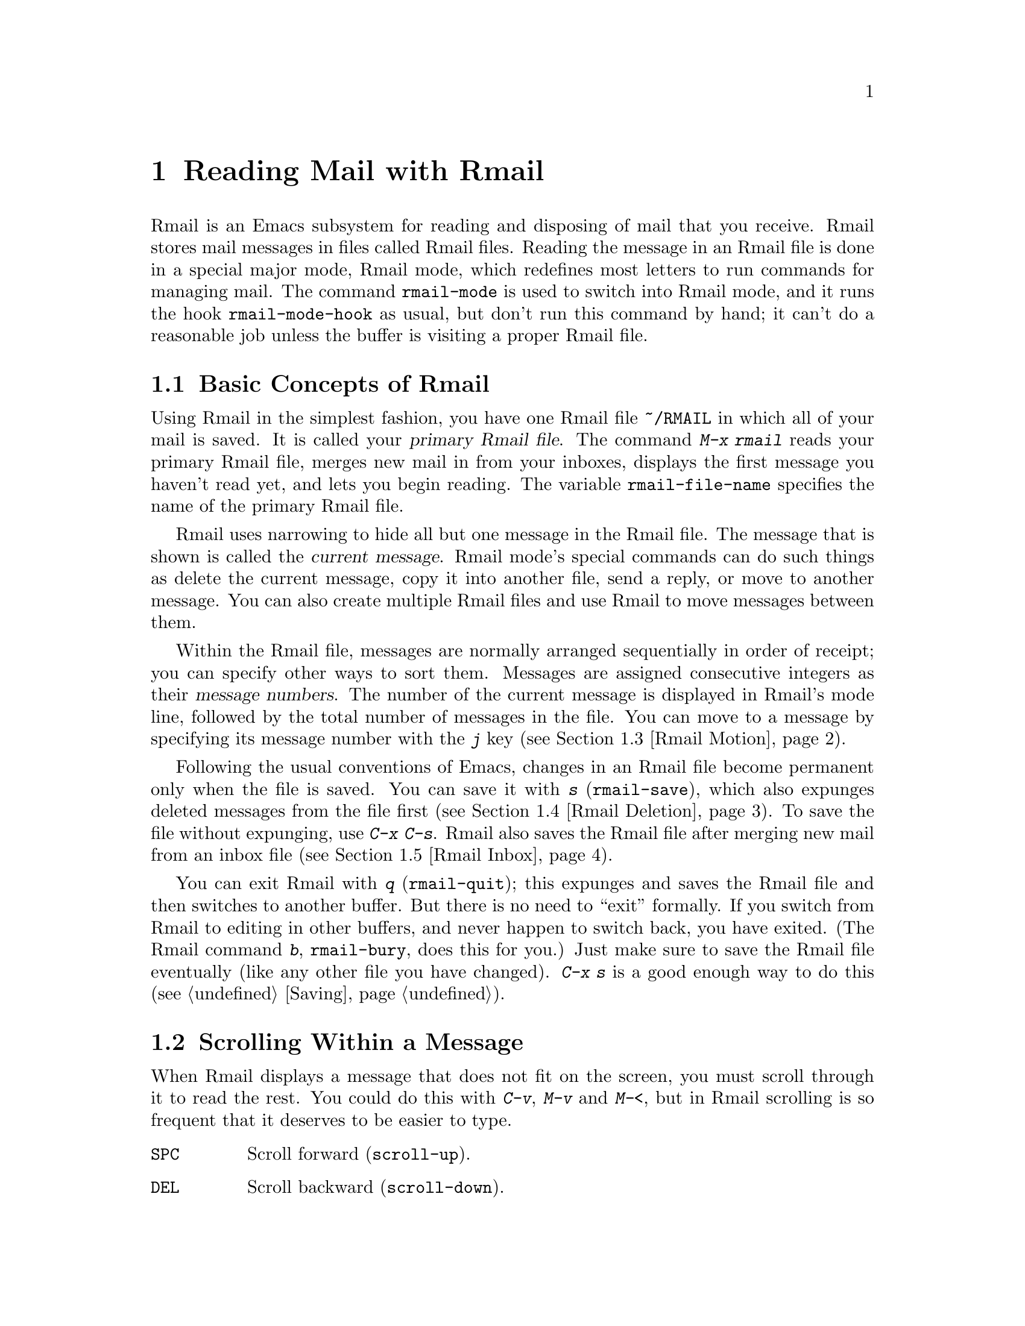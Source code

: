 @c This is part of the Emacs manual.
@c Copyright (C) 1985, 86, 87, 93, 94, 95, 1997 Free Software Foundation, Inc.
@c See file emacs.texi for copying conditions.
@node Rmail, Dired, Sending Mail, Top
@chapter Reading Mail with Rmail
@cindex Rmail
@cindex reading mail
@findex rmail
@findex rmail-mode
@vindex rmail-mode-hook

  Rmail is an Emacs subsystem for reading and disposing of mail that you
receive.  Rmail stores mail messages in files called Rmail files.
Reading the message in an Rmail file is done in a special major mode,
Rmail mode, which redefines most letters to run commands for managing
mail.  The command @code{rmail-mode} is used to switch into Rmail mode,
and it runs the hook @code{rmail-mode-hook} as usual, but don't run this
command by hand; it can't do a reasonable job unless the buffer is
visiting a proper Rmail file.

@menu
* Basic: Rmail Basics.       Basic concepts of Rmail, and simple use.
* Scroll: Rmail Scrolling.   Scrolling through a message.
* Motion: Rmail Motion.      Moving to another message.
* Deletion: Rmail Deletion.  Deleting and expunging messages.
* Inbox: Rmail Inbox.        How mail gets into the Rmail file.
* Files: Rmail Files.        Using multiple Rmail files.
* Output: Rmail Output.	     Copying message out to files.
* Labels: Rmail Labels.      Classifying messages by labeling them.
* Attrs: Rmail Attributes.   Certain standard labels, called attributes.
* Reply: Rmail Reply.        Sending replies to messages you are viewing.
* Summary: Rmail Summary.    Summaries show brief info on many messages.
* Sort: Rmail Sorting.       Sorting messages in Rmail.
* Display: Rmail Display.    How Rmail displays a message; customization.
* Coding: Rmail Coding.      How Rmail handles decoding character sets.
* Editing: Rmail Editing.    Editing message text and headers in Rmail.
* Digest: Rmail Digest.      Extracting the messages from a digest message.
* Out of Rmail::	     Converting an Rmail file to mailbox format.
* Rot13: Rmail Rot13.	     Reading messages encoded in the rot13 code.
* Movemail: Movemail.        More details of fetching new mail.
@end menu

@node Rmail Basics
@section Basic Concepts of Rmail

@cindex primary Rmail file
@vindex rmail-file-name
  Using Rmail in the simplest fashion, you have one Rmail file
@file{~/RMAIL} in which all of your mail is saved.  It is called your
@dfn{primary Rmail file}.  The command @kbd{M-x rmail} reads your primary
Rmail file, merges new mail in from your inboxes, displays the first
message you haven't read yet, and lets you begin reading.  The variable
@code{rmail-file-name} specifies the name of the primary Rmail file.

  Rmail uses narrowing to hide all but one message in the Rmail file.
The message that is shown is called the @dfn{current message}.  Rmail
mode's special commands can do such things as delete the current
message, copy it into another file, send a reply, or move to another
message.  You can also create multiple Rmail files and use Rmail to move
messages between them.

@cindex message number
  Within the Rmail file, messages are normally arranged sequentially in
order of receipt; you can specify other ways to sort them.  Messages are
assigned consecutive integers as their @dfn{message numbers}.  The
number of the current message is displayed in Rmail's mode line,
followed by the total number of messages in the file.  You can move to a
message by specifying its message number with the @kbd{j} key
(@pxref{Rmail Motion}).

@kindex s @r{(Rmail)}
@findex rmail-save
  Following the usual conventions of Emacs, changes in an Rmail file
become permanent only when the file is saved.  You can save it with
@kbd{s} (@code{rmail-save}), which also expunges deleted messages from
the file first (@pxref{Rmail Deletion}).  To save the file without
expunging, use @kbd{C-x C-s}.  Rmail also saves the Rmail file after
merging new mail from an inbox file (@pxref{Rmail Inbox}).

@kindex q @r{(Rmail)}
@findex rmail-quit
@kindex b @r{(Rmail)}
@findex rmail-bury
  You can exit Rmail with @kbd{q} (@code{rmail-quit}); this expunges and
saves the Rmail file and then switches to another buffer.  But there is
no need to ``exit'' formally.  If you switch from Rmail to editing in
other buffers, and never happen to switch back, you have exited.  (The
Rmail command @kbd{b}, @code{rmail-bury}, does this for you.)  Just make
sure to save the Rmail file eventually (like any other file you have
changed).  @kbd{C-x s} is a good enough way to do this
(@pxref{Saving}).

@node Rmail Scrolling
@section Scrolling Within a Message

  When Rmail displays a message that does not fit on the screen, you
must scroll through it to read the rest.  You could do this with 
@kbd{C-v}, @kbd{M-v} and @kbd{M-<}, but in Rmail scrolling is so
frequent that it deserves to be easier to type.

@table @kbd
@item @key{SPC}
Scroll forward (@code{scroll-up}).
@item @key{DEL}
Scroll backward (@code{scroll-down}).
@item .
Scroll to start of message (@code{rmail-beginning-of-message}).
@end table

@kindex SPC @r{(Rmail)}
@kindex DEL @r{(Rmail)}
  Since the most common thing to do while reading a message is to scroll
through it by screenfuls, Rmail makes @key{SPC} and @key{DEL} synonyms of
@kbd{C-v} (@code{scroll-up}) and @kbd{M-v} (@code{scroll-down})

@kindex . @r{(Rmail)}
@findex rmail-beginning-of-message
  The command @kbd{.} (@code{rmail-beginning-of-message}) scrolls back to the
beginning of the selected message.  This is not quite the same as @kbd{M-<}:
for one thing, it does not set the mark; for another, it resets the buffer
boundaries to the current message if you have changed them.

@node Rmail Motion
@section Moving Among Messages

  The most basic thing to do with a message is to read it.  The way to
do this in Rmail is to make the message current.  The usual practice is
to move sequentially through the file, since this is the order of
receipt of messages.  When you enter Rmail, you are positioned at the
first message that you have not yet made current (that is, the first one
that has the @samp{unseen} attribute; @pxref{Rmail Attributes}).  Move
forward to see the other new messages; move backward to reexamine old
messages.

@table @kbd
@item n
Move to the next nondeleted message, skipping any intervening deleted
messages (@code{rmail-next-undeleted-message}).
@item p
Move to the previous nondeleted message
(@code{rmail-previous-undeleted-message}).
@item M-n
Move to the next message, including deleted messages
(@code{rmail-next-message}).
@item M-p
Move to the previous message, including deleted messages
(@code{rmail-previous-message}).
@item j
Move to the first message.  With argument @var{n}, move to
message number @var{n} (@code{rmail-show-message}).
@item >
Move to the last message (@code{rmail-last-message}).
@item <
Move to the first message (@code{rmail-first-message}).

@item M-s @var{regexp} @key{RET}
Move to the next message containing a match for @var{regexp}
(@code{rmail-search}).

@item - M-s @var{regexp} @key{RET}
Move to the previous message containing a match for @var{regexp}.
@end table

@kindex n @r{(Rmail)}
@kindex p @r{(Rmail)}
@kindex M-n @r{(Rmail)}
@kindex M-p @r{(Rmail)}
@findex rmail-next-undeleted-message
@findex rmail-previous-undeleted-message
@findex rmail-next-message
@findex rmail-previous-message
  @kbd{n} and @kbd{p} are the usual way of moving among messages in
Rmail.  They move through the messages sequentially, but skip over
deleted messages, which is usually what you want to do.  Their command
definitions are named @code{rmail-next-undeleted-message} and
@code{rmail-previous-undeleted-message}.  If you do not want to skip
deleted messages---for example, if you want to move to a message to
undelete it---use the variants @kbd{M-n} and @kbd{M-p}
(@code{rmail-next-message} and @code{rmail-previous-message}).  A
numeric argument to any of these commands serves as a repeat
count.@refill

  In Rmail, you can specify a numeric argument by typing just the
digits.  You don't need to type @kbd{C-u} first.

@kindex M-s @r{(Rmail)}
@findex rmail-search
@cindex searching in Rmail
  The @kbd{M-s} (@code{rmail-search}) command is Rmail's version of
search.  The usual incremental search command @kbd{C-s} works in Rmail,
but it searches only within the current message.  The purpose of
@kbd{M-s} is to search for another message.  It reads a regular
expression (@pxref{Regexps}) nonincrementally, then searches starting at
the beginning of the following message for a match.  It then selects
that message.  If @var{regexp} is empty, @kbd{M-s} reuses the regexp
used the previous time.

  To search backward in the file for another message, give @kbd{M-s} a
negative argument.  In Rmail you can do this with @kbd{- M-s}.

  It is also possible to search for a message based on labels.
@xref{Rmail Labels}.

@kindex j @r{(Rmail)}
@kindex > @r{(Rmail)}
@kindex < @r{(Rmail)}
@findex rmail-show-message
@findex rmail-last-message
@findex rmail-first-message
  To move to a message specified by absolute message number, use @kbd{j}
(@code{rmail-show-message}) with the message number as argument.  With
no argument, @kbd{j} selects the first message.  @kbd{<}
(@code{rmail-first-message}) also selects the first message.  @kbd{>}
(@code{rmail-last-message}) selects the last message.

@node Rmail Deletion
@section Deleting Messages

@cindex deletion (Rmail)
  When you no longer need to keep a message, you can @dfn{delete} it.  This
flags it as ignorable, and some Rmail commands pretend it is no longer
present; but it still has its place in the Rmail file, and still has its
message number.

@cindex expunging (Rmail)
  @dfn{Expunging} the Rmail file actually removes the deleted messages.
The remaining messages are renumbered consecutively.  Expunging is the only
action that changes the message number of any message, except for
undigestifying (@pxref{Rmail Digest}).

@table @kbd
@item d
Delete the current message, and move to the next nondeleted message
(@code{rmail-delete-forward}).
@item C-d
Delete the current message, and move to the previous nondeleted
message (@code{rmail-delete-backward}).
@item u
Undelete the current message, or move back to a deleted message and
undelete it (@code{rmail-undelete-previous-message}).
@item x
Expunge the Rmail file (@code{rmail-expunge}).
@end table

@kindex d @r{(Rmail)}
@kindex C-d @r{(Rmail)}
@findex rmail-delete-forward
@findex rmail-delete-backward
  There are two Rmail commands for deleting messages.  Both delete the
current message and select another message.  @kbd{d}
(@code{rmail-delete-forward}) moves to the following message, skipping
messages already deleted, while @kbd{C-d} (@code{rmail-delete-backward})
moves to the previous nondeleted message.  If there is no nondeleted
message to move to in the specified direction, the message that was just
deleted remains current.  A numeric argument to either command reverses
the direction of motion after deletion.

@vindex rmail-delete-message-hook
  Whenever Rmail deletes a message, it invokes the function(s) listed in
@code{rmail-delete-message-hook}.  When the hook functions are invoked,
the message has been marked deleted, but it is still the current message
in the Rmail buffer.

@cindex undeletion (Rmail)
@kindex x @r{(Rmail)}
@findex rmail-expunge
@kindex u @r{(Rmail)}
@findex rmail-undelete-previous-message
  To make all the deleted messages finally vanish from the Rmail file,
type @kbd{x} (@code{rmail-expunge}).  Until you do this, you can still
@dfn{undelete} the deleted messages.  The undeletion command, @kbd{u}
(@code{rmail-undelete-previous-message}), is designed to cancel the
effect of a @kbd{d} command in most cases.  It undeletes the current
message if the current message is deleted.  Otherwise it moves backward
to previous messages until a deleted message is found, and undeletes
that message.

  You can usually undo a @kbd{d} with a @kbd{u} because the @kbd{u}
moves back to and undeletes the message that the @kbd{d} deleted.  But
this does not work when the @kbd{d} skips a few already-deleted messages
that follow the message being deleted; then the @kbd{u} command
undeletes the last of the messages that were skipped.  There is no clean
way to avoid this problem.  However, by repeating the @kbd{u} command,
you can eventually get back to the message that you intend to
undelete.  You can also select a particular deleted message with
the @kbd{M-p} command, then type @kbd{u} to undelete it.

  A deleted message has the @samp{deleted} attribute, and as a result
@samp{deleted} appears in the mode line when the current message is
deleted.  In fact, deleting or undeleting a message is nothing more than
adding or removing this attribute.  @xref{Rmail Attributes}.

@node Rmail Inbox
@section Rmail Files and Inboxes
@cindex inbox file

  The operating system places incoming mail for you in a file that we
call your @dfn{inbox}.  When you start up Rmail, it runs a C program
called @code{movemail} to copy the new messages from your inbox into
your primary Rmail file, which also contains other messages saved from
previous Rmail sessions.  It is in this file that you actually read the
mail with Rmail.  This operation is called @dfn{getting new mail}.  You
can get new mail at any time in Rmail by typing @kbd{g}.

@vindex rmail-primary-inbox-list
@cindex @env{MAIL} environment variable
  The variable @code{rmail-primary-inbox-list} contains a list of the
files which are inboxes for your primary Rmail file.  If you don't set
this variable explicitly, it is initialized from the @env{MAIL}
environment variable, or, as a last resort, set to @code{nil}, which
means to use the default inbox.  The default inbox is
@file{/var/mail/@var{username}}, @file{/usr/spool/mail/@var{username}},
or @file{/usr/mail/@var{username}}, depending on your operating system.

  To see what the default is on your system, use @kbd{C-h v
rmail-primary-inbox @key{RET}}.  You can specify the inbox file(s) for
any Rmail file with the command @code{set-rmail-inbox-list}; see
@ref{Rmail Files}.

  There are two reasons for having separate Rmail files and inboxes.

@enumerate
@item
The inbox file format varies between operating systems and according to
the other mail software in use.  Only one part of Rmail needs to know
about the alternatives, and it need only understand how to convert all
of them to Rmail's own format.

@item
It is very cumbersome to access an inbox file without danger of losing
mail, because it is necessary to interlock with mail delivery.
Moreover, different operating systems use different interlocking
techniques.  The strategy of moving mail out of the inbox once and for
all into a separate Rmail file avoids the need for interlocking in all
the rest of Rmail, since only Rmail operates on the Rmail file.
@end enumerate

  Rmail was written to use Babyl format as its internal format.  Since
then, we have recognized that the usual inbox format on Unix and GNU
systems is adequate for the job, and we plan to change Rmail to use that
as its internal format.  However, the Rmail file will still be separate
from the inbox file, even on systems where their format is the same.

@node Rmail Files
@section Multiple Rmail Files

  Rmail operates by default on your @dfn{primary Rmail file}, which is named
@file{~/RMAIL} and receives your incoming mail from your system inbox file.
But you can also have other Rmail files and edit them with Rmail.  These
files can receive mail through their own inboxes, or you can move messages
into them with explicit Rmail commands (@pxref{Rmail Output}).

@table @kbd
@item i @var{file} @key{RET}
Read @var{file} into Emacs and run Rmail on it (@code{rmail-input}).

@item M-x set-rmail-inbox-list @key{RET} @var{files} @key{RET}
Specify inbox file names for current Rmail file to get mail from.

@item g
Merge new mail from current Rmail file's inboxes
(@code{rmail-get-new-mail}).

@item C-u g @var{file} @key{RET}
Merge new mail from inbox file @var{file}.
@end table

@kindex i @r{(Rmail)}
@findex rmail-input
  To run Rmail on a file other than your primary Rmail file, you may use
the @kbd{i} (@code{rmail-input}) command in Rmail.  This visits the file
in Rmail mode.  You can use @kbd{M-x rmail-input} even when not in
Rmail.

  The file you read with @kbd{i} should normally be a valid Rmail file.
If it is not, Rmail tries to decompose it into a stream of messages in
various known formats.  If it succeeds, it converts the whole file to an
Rmail file.  If you specify a file name that doesn't exist, @kbd{i}
initializes a new buffer for creating a new Rmail file.

@vindex rmail-secondary-file-directory
@vindex rmail-secondary-file-regexp
  You can also select an Rmail file from a menu.  Choose first the menu
bar Classify item, then from the Classify menu choose the Input Rmail
File item; then choose the Rmail file you want.  The variables
@code{rmail-secondary-file-directory} and
@code{rmail-secondary-file-regexp} specify which files to offer in the
menu: the first variable says which directory to find them in; the
second says which files in that directory to offer (all those that match
the regular expression).  These variables also apply to choosing a file
for output (@pxref{Rmail Output}).

@findex set-rmail-inbox-list
  Each Rmail file can contain a list of inbox file names; you can specify
this list with @kbd{M-x set-rmail-inbox-list @key{RET} @var{files}
@key{RET}}.  The argument can contain any number of file names, separated
by commas.  It can also be empty, which specifies that this file should
have no inboxes.  Once a list of inboxes is specified, the Rmail file
remembers it permanently until you specify a different list.

  As a special exception, if your primary Rmail file does not specify any
inbox files, it uses your standard system inbox.

@kindex g @r{(Rmail)}
@findex rmail-get-new-mail
  The @kbd{g} command (@code{rmail-get-new-mail}) merges mail into the
current Rmail file from its specified inboxes.  If the Rmail file
has no inboxes, @kbd{g} does nothing.  The command @kbd{M-x rmail}
also merges new mail into your primary Rmail file.

  To merge mail from a file that is not the usual inbox, give the
@kbd{g} key a numeric argument, as in @kbd{C-u g}.  Then it reads a file
name and merges mail from that file.  The inbox file is not deleted or
changed in any way when @kbd{g} with an argument is used.  This is,
therefore, a general way of merging one file of messages into another.

@node Rmail Output
@section Copying Messages Out to Files

  These commands copy messages from an Rmail file into another file.

@table @kbd
@item o @var{file} @key{RET}
Append a copy of the current message to the file @var{file}, using Rmail
file format by default (@code{rmail-output-to-rmail-file}).

@item C-o @var{file} @key{RET}
Append a copy of the current message to the file @var{file}, using
system inbox file format by default (@code{rmail-output}).

@item w @var{file} @key{RET}
Output just the message body to the file @var{file}, taking the default
file name from the message @samp{Subject} header.
@end table

@kindex o @r{(Rmail)}
@findex rmail-output-to-rmail-file
@kindex C-o @r{(Rmail)}
@findex rmail-output
  The commands @kbd{o} and @kbd{C-o} copy the current message into a
specified file.  This file may be an Rmail file or it may be in system
inbox format; the output commands ascertain the file's format and write
the copied message in that format.

  When copying a message to a file in Unix mail file format, these
commands include whichever header fields are currently visible.  Use the
@kbd{t} command first, if you wish, to specify which headers to show
(and copy).

  The @kbd{o} and @kbd{C-o} commands differ in two ways: each has its
own separate default file name, and each specifies a choice of format to
use when the file does not already exist.  The @kbd{o} command uses
Rmail format when it creates a new file, while @kbd{C-o} uses system
inbox format for a new file.  The default file name for @kbd{o} is the
file name used last with @kbd{o}, and the default file name for
@kbd{C-o} is the file name used last with @kbd{C-o}.

  If the output file is an Rmail file currently visited in an Emacs buffer,
the output commands copy the message into that buffer.  It is up to you
to save the buffer eventually in its file.

@kindex w @r{(Rmail)}
@findex rmail-output-body-to-file
  Sometimes you may receive a message whose body holds the contents of a
file.  You can save the body to a file (excluding the message header)
with the @kbd{w} command (@code{rmail-output-body-to-file}).  Often
these messages contain the intended file name in the @samp{Subject}
field, so the @kbd{w} command uses the @samp{Subject} field as the
default for the output file name.  However, the file name is read using
the minibuffer, so you can specify a different name if you wish.

  You can also output a message to an Rmail file chosen with a menu.
Choose first the menu bar Classify item, then from the Classify menu
choose the Output Rmail File menu item; then choose the Rmail file you want.
This outputs the current message to that file, like the @kbd{o} command.
The variables @code{rmail-secondary-file-directory} and
@code{rmail-secondary-file-regexp} specify which files to offer in the
menu: the first variable says which directory to find them in; the
second says which files in that directory to offer (all those that match
the regular expression).

@vindex rmail-delete-after-output
  Copying a message gives the original copy of the message the
@samp{filed} attribute, so that @samp{filed} appears in the mode line
when such a message is current.  If you like to keep just a single copy
of every mail message, set the variable @code{rmail-delete-after-output}
to @code{t}; then the @kbd{o} and @kbd{C-o} commands delete the original
message after copying it.  (You can undelete the original afterward if
you wish.)

  Copying messages into files in system inbox format uses the header
fields that are displayed in Rmail at the time.  Thus, if you use the
@kbd{t} command to view the entire header and then copy the message, the
entire header is copied.  @xref{Rmail Display}.

@vindex rmail-output-file-alist
  The variable @code{rmail-output-file-alist} lets you specify
intelligent defaults for the output file, based on the contents of the
current message.  The value should be a list whose elements have this
form:

@example
(@var{regexp} . @var{name-exp})
@end example

@noindent
If there's a match for @var{regexp} in the current message, then the
default file name for output is @var{name-exp}.  If multiple elements
match the message, the first matching element decides the default file
name.  The subexpression @var{name-exp} may be a string constant giving
the file name to use, or more generally it may be any Lisp expression
that returns a file name as a string.  @code{rmail-output-file-alist}
applies to both @kbd{o} and @kbd{C-o}.

@node Rmail Labels
@section Labels
@cindex label (Rmail)
@cindex attribute (Rmail)

  Each message can have various @dfn{labels} assigned to it as a means
of classification.  Each label has a name; different names are different
labels.  Any given label is either present or absent on a particular
message.  A few label names have standard meanings and are given to
messages automatically by Rmail when appropriate; these special labels
are called @dfn{attributes}.
@ifinfo
(@xref{Rmail Attributes}.)
@end ifinfo
All other labels are assigned only by users.

@table @kbd
@item a @var{label} @key{RET}
Assign the label @var{label} to the current message (@code{rmail-add-label}).
@item k @var{label} @key{RET}
Remove the label @var{label} from the current message (@code{rmail-kill-label}).
@item C-M-n @var{labels} @key{RET}
Move to the next message that has one of the labels @var{labels}
(@code{rmail-next-labeled-message}).
@item C-M-p @var{labels} @key{RET}
Move to the previous message that has one of the labels @var{labels}
(@code{rmail-previous-labeled-message}).
@item C-M-l @var{labels} @key{RET}
Make a summary of all messages containing any of the labels @var{labels}
(@code{rmail-summary-by-labels}).
@end table

@kindex a @r{(Rmail)}
@kindex k @r{(Rmail)}
@findex rmail-add-label
@findex rmail-kill-label
  The @kbd{a} (@code{rmail-add-label}) and @kbd{k}
(@code{rmail-kill-label}) commands allow you to assign or remove any
label on the current message.  If the @var{label} argument is empty, it
means to assign or remove the same label most recently assigned or
removed.

  Once you have given messages labels to classify them as you wish, there
are two ways to use the labels: in moving and in summaries.

@kindex C-M-n @r{(Rmail)}
@kindex C-M-p @r{(Rmail)}
@findex rmail-next-labeled-message
@findex rmail-previous-labeled-message
  The command @kbd{C-M-n @var{labels} @key{RET}}
(@code{rmail-next-labeled-message}) moves to the next message that has
one of the labels @var{labels}.  The argument @var{labels} specifies one
or more label names, separated by commas.  @kbd{C-M-p}
(@code{rmail-previous-labeled-message}) is similar, but moves backwards
to previous messages.  A numeric argument to either command serves as a
repeat count.

  The command @kbd{C-M-l @var{labels} @key{RET}}
(@code{rmail-summary-by-labels}) displays a summary containing only the
messages that have at least one of a specified set of labels.  The
argument @var{labels} is one or more label names, separated by commas.
@xref{Rmail Summary}, for information on summaries.@refill

  If the @var{labels} argument to @kbd{C-M-n}, @kbd{C-M-p} or
@kbd{C-M-l} is empty, it means to use the last set of labels specified
for any of these commands.

@node Rmail Attributes
@section Rmail Attributes

  Some labels such as @samp{deleted} and @samp{filed} have built-in
meanings and are assigned to or removed from messages automatically at
appropriate times; these labels are called @dfn{attributes}.  Here is a
list of Rmail attributes:

@table @samp
@item unseen
Means the message has never been current.  Assigned to messages when
they come from an inbox file, and removed when a message is made
current.  When you start Rmail, it initially shows the first message
that has this attribute.
@item deleted
Means the message is deleted.  Assigned by deletion commands and
removed by undeletion commands (@pxref{Rmail Deletion}).
@item filed
Means the message has been copied to some other file.  Assigned by the
file output commands (@pxref{Rmail Files}).
@item answered
Means you have mailed an answer to the message.  Assigned by the @kbd{r}
command (@code{rmail-reply}).  @xref{Rmail Reply}.
@item forwarded
Means you have forwarded the message.  Assigned by the @kbd{f} command
(@code{rmail-forward}).  @xref{Rmail Reply}.
@item edited
Means you have edited the text of the message within Rmail.
@xref{Rmail Editing}.
@item resent
Means you have resent the message.  Assigned by the command @kbd{M-x
rmail-resend}.  @xref{Rmail Reply}.
@end table

  All other labels are assigned or removed only by the user, and have no
standard meaning.

@node Rmail Reply
@section Sending Replies

  Rmail has several commands that use Mail mode to send outgoing mail.
@xref{Sending Mail}, for information on using Mail mode, including
certain features meant to work with Rmail.  What this section documents
are the special commands of Rmail for entering Mail mode.  Note that the
usual keys for sending mail---@kbd{C-x m}, @kbd{C-x 4 m}, and @kbd{C-x 5
m}---are available in Rmail mode and work just as they usually do.

@table @kbd
@item m
Send a message (@code{rmail-mail}).
@item c
Continue editing the already started outgoing message (@code{rmail-continue}).
@item r
Send a reply to the current Rmail message (@code{rmail-reply}).
@item f
Forward the current message to other users (@code{rmail-forward}).
@item C-u f
Resend the current message to other users (@code{rmail-resend}).
@item M-m
Try sending a bounced message a second time (@code{rmail-retry-failure}).
@end table

@kindex r @r{(Rmail)}
@findex rmail-reply
@cindex reply to a message
  The most common reason to send a message while in Rmail is to reply to
the message you are reading.  To do this, type @kbd{r}
(@code{rmail-reply}).  This displays the @samp{*mail*} buffer in another
window, much like @kbd{C-x 4 m}, but preinitializes the @samp{Subject},
@samp{To}, @samp{CC} and @samp{In-reply-to} header fields based on the
message you are replying to.  The @samp{To} field starts out as the
address of the person who sent the message you received, and the
@samp{CC} field starts out with all the other recipients of that
message.

@vindex rmail-dont-reply-to-names
  You can exclude certain recipients from being placed automatically in
the @samp{CC}, using the variable @code{rmail-dont-reply-to-names}.  Its
value should be a regular expression (as a string); any recipient that
the regular expression matches, is excluded from the @samp{CC} field.
The default value matches your own name, and any name starting with
@samp{info-}.  (Those names are excluded because there is a convention
of using them for large mailing lists to broadcast announcements.)

  To omit the @samp{CC} field completely for a particular reply, enter
the reply command with a numeric argument: @kbd{C-u r} or @kbd{1 r}.

  Once the @samp{*mail*} buffer has been initialized, editing and
sending the mail goes as usual (@pxref{Sending Mail}).  You can edit the
presupplied header fields if they are not right for you.  You can also
use the commands of Mail mode (@pxref{Mail Mode}), including @kbd{C-c
C-y} which yanks in the message that you are replying to.  You can
switch to the Rmail buffer, select a different message there, switch
back, and yank the new current message.

@kindex M-m @r{(Rmail)}
@findex rmail-retry-failure
@cindex retrying a failed message
@vindex rmail-retry-ignored-headers
  Sometimes a message does not reach its destination.  Mailers usually
send the failed message back to you, enclosed in a @dfn{failure
message}.  The Rmail command @kbd{M-m} (@code{rmail-retry-failure})
prepares to send the same message a second time: it sets up a
@samp{*mail*} buffer with the same text and header fields as before.  If
you type @kbd{C-c C-c} right away, you send the message again exactly
the same as the first time.  Alternatively, you can edit the text or
headers and then send it.  The variable
@code{rmail-retry-ignored-headers}, in the same format as
@code{rmail-ignored-headers} (@pxref{Rmail Display}), controls which
headers are stripped from the failed message when retrying it; it
defaults to @code{nil}.

@kindex f @r{(Rmail)}
@findex rmail-forward
@cindex forwarding a message
  Another frequent reason to send mail in Rmail is to @dfn{forward} the
current message to other users.  @kbd{f} (@code{rmail-forward}) makes
this easy by preinitializing the @samp{*mail*} buffer with the current
message as the text, and a subject designating a forwarded message.  All
you have to do is fill in the recipients and send.  When you forward a
message, recipients get a message which is ``from'' you, and which has
the original message in its contents.

@findex unforward-rmail-message
  Forwarding a message encloses it between two delimiter lines.  It also
modifies every line that starts with a dash, by inserting @w{@samp{- }}
at the start of the line.  When you receive a forwarded message, if it
contains something besides ordinary text---for example, program source
code---you might find it useful to undo that transformation.  You can do
this by selecting the forwarded message and typing @kbd{M-x
unforward-rmail-message}.  This command extracts the original forwarded
message, deleting the inserted @w{@samp{- }} strings, and inserts it
into the Rmail file as a separate message immediately following the
current one.

@findex rmail-resend
  @dfn{Resending} is an alternative similar to forwarding; the
difference is that resending sends a message that is ``from'' the
original sender, just as it reached you---with a few added header fields
@samp{Resent-from} and @samp{Resent-to} to indicate that it came via
you.  To resend a message in Rmail, use @kbd{C-u f}.  (@kbd{f} runs
@code{rmail-forward}, which is programmed to invoke @code{rmail-resend}
if you provide a numeric argument.)

@kindex m @r{(Rmail)}
@findex rmail-mail
  The @kbd{m} (@code{rmail-mail}) command is used to start editing an
outgoing message that is not a reply.  It leaves the header fields empty.
Its only difference from @kbd{C-x 4 m} is that it makes the Rmail buffer
accessible for @kbd{C-c C-y}, just as @kbd{r} does.  Thus, @kbd{m} can be
used to reply to or forward a message; it can do anything @kbd{r} or @kbd{f}
can do.@refill

@kindex c @r{(Rmail)}
@findex rmail-continue
  The @kbd{c} (@code{rmail-continue}) command resumes editing the
@samp{*mail*} buffer, to finish editing an outgoing message you were
already composing, or to alter a message you have sent.@refill

@vindex rmail-mail-new-frame
  If you set the variable @code{rmail-mail-new-frame} to a
non-@code{nil} value, then all the Rmail commands to start sending a
message create a new frame to edit it in.  This frame is deleted when
you send the message, or when you use the @samp{Don't Send} item in the
@samp{Mail} menu.

  All the Rmail commands to send a message use the mail-composition
method that you have chosen (@pxref{Mail Methods}).

@node Rmail Summary
@section Summaries
@cindex summary (Rmail)

  A @dfn{summary} is a buffer containing one line per message to give
you an overview of the mail in an Rmail file.  Each line shows the
message number, the sender, the labels, and the subject.  Almost all
Rmail commands are valid in the summary buffer also; these apply to the
message described by the current line of the summary.  Moving point in
the summary buffer selects messages as you move to their summary lines.

  A summary buffer applies to a single Rmail file only; if you are
editing multiple Rmail files, each one can have its own summary buffer.
The summary buffer name is made by appending @samp{-summary} to the
Rmail buffer's name.  Normally only one summary buffer is displayed at a
time.

@menu
* Rmail Make Summary::	     Making various sorts of summaries.
* Rmail Summary Edit::	     Manipulating messages from the summary.
@end menu

@node Rmail Make Summary
@subsection Making Summaries

  Here are the commands to create a summary for the current Rmail file.
Once the Rmail file has a summary buffer, changes in the Rmail file
(such as deleting or expunging messages, and getting new mail)
automatically update the summary.

@table @kbd
@item h
@itemx C-M-h
Summarize all messages (@code{rmail-summary}).
@item l @var{labels} @key{RET}
@itemx C-M-l @var{labels} @key{RET}
Summarize messages that have one or more of the specified labels
(@code{rmail-summary-by-labels}).
@item C-M-r @var{rcpts} @key{RET}
Summarize messages that have one or more of the specified recipients
(@code{rmail-summary-by-recipients}).
@item C-M-t @var{topic} @key{RET}
Summarize messages that have a match for the specified regexp
@var{topic} in their subjects (@code{rmail-summary-by-topic}).
@end table

@kindex h @r{(Rmail)}
@findex rmail-summary
  The @kbd{h} or @kbd{C-M-h} (@code{rmail-summary}) command fills the summary buffer
for the current Rmail file with a summary of all the messages in the file.
It then displays and selects the summary buffer in another window.

@kindex l @r{(Rmail)}
@kindex C-M-l @r{(Rmail)}
@findex rmail-summary-by-labels
  @kbd{C-M-l @var{labels} @key{RET}} (@code{rmail-summary-by-labels}) makes
a partial summary mentioning only the messages that have one or more of the
labels @var{labels}.  @var{labels} should contain label names separated by
commas.@refill

@kindex C-M-r @r{(Rmail)}
@findex rmail-summary-by-recipients
  @kbd{C-M-r @var{rcpts} @key{RET}} (@code{rmail-summary-by-recipients})
makes a partial summary mentioning only the messages that have one or more
of the recipients @var{rcpts}.  @var{rcpts} should contain mailing
addresses separated by commas.@refill

@kindex C-M-t @r{(Rmail)}
@findex rmail-summary-by-topic
  @kbd{C-M-t @var{topic} @key{RET}} (@code{rmail-summary-by-topic})
makes a partial summary mentioning only the messages whose subjects have
a match for the regular expression @var{topic}.

  Note that there is only one summary buffer for any Rmail file; making one
kind of summary discards any previously made summary.

@vindex rmail-summary-window-size
@vindex rmail-summary-line-count-flag
  The variable @code{rmail-summary-window-size} says how many lines to
use for the summary window.  The variable
@code{rmail-summary-line-count-flag} controls whether the summary line
for a message should include the line count of the message.

@node Rmail Summary Edit
@subsection Editing in Summaries

  You can use the Rmail summary buffer to do almost anything you can do
in the Rmail buffer itself.  In fact, once you have a summary buffer,
there's no need to switch back to the Rmail buffer.

  You can select and display various messages in the Rmail buffer, from
the summary buffer, just by moving point in the summary buffer to
different lines.  It doesn't matter what Emacs command you use to move
point; whichever line point is on at the end of the command, that
message is selected in the Rmail buffer.

  Almost all Rmail commands work in the summary buffer as well as in the
Rmail buffer.  Thus, @kbd{d} in the summary buffer deletes the current
message, @kbd{u} undeletes, and @kbd{x} expunges.  @kbd{o} and @kbd{C-o}
output the current message to a file; @kbd{r} starts a reply to it.  You
can scroll the current message while remaining in the summary buffer
using @key{SPC} and @key{DEL}.

  The Rmail commands to move between messages also work in the summary
buffer, but with a twist: they move through the set of messages included
in the summary.  They also ensure the Rmail buffer appears on the screen
(unlike cursor motion commands, which update the contents of the Rmail
buffer but don't display it in a window unless it already appears).
Here is a list of these commands:

@table @kbd
@item n
Move to next line, skipping lines saying `deleted', and select its
message.
@item p
Move to previous line, skipping lines saying `deleted', and select
its message.
@item M-n
Move to next line and select its message.
@item M-p
Move to previous line and select its message.
@item >
Move to the last line, and select its message.
@item <
Move to the first line, and select its message.
@item M-s @var{pattern} @key{RET}
Search through messages for @var{pattern} starting with the current
message; select the message found, and move point in the summary buffer
to that message's line.
@end table

@vindex rmail-redisplay-summary
  Deletion, undeletion, and getting new mail, and even selection of a
different message all update the summary buffer when you do them in the
Rmail buffer.  If the variable @code{rmail-redisplay-summary} is
non-@code{nil}, these actions also bring the summary buffer back onto
the screen.

@kindex Q @r{(Rmail summary)}
@findex rmail-summary-wipe
@kindex q @r{(Rmail summary)}
@findex rmail-summary-quit
  When you are finished using the summary, type @kbd{Q}
(@code{rmail-summary-wipe}) to delete the summary buffer's window.  You
can also exit Rmail while in the summary: @kbd{q}
(@code{rmail-summary-quit}) deletes the summary window, then exits from
Rmail by saving the Rmail file and switching to another buffer.

@node Rmail Sorting
@section Sorting the Rmail File

@table @kbd
@item M-x rmail-sort-by-date
Sort messages of current Rmail file by date.

@item M-x rmail-sort-by-subject
Sort messages of current Rmail file by subject.

@item M-x rmail-sort-by-author
Sort messages of current Rmail file by author's name.

@item M-x rmail-sort-by-recipient
Sort messages of current Rmail file by recipient's names.

@item M-x rmail-sort-by-correspondent
Sort messages of current Rmail file by the name of the other
correspondent.

@item M-x rmail-sort-by-lines
Sort messages of current Rmail file by size (number of lines).

@item M-x rmail-sort-by-keywords @key{RET} @var{labels} @key{RET}
Sort messages of current Rmail file by labels.  The argument
@var{labels} should be a comma-separated list of labels.  The order of
these labels specifies the order of messages; messages with the first
label come first, messages with the second label come second, and so on.
Messages which have none of these labels come last.
@end table

  The Rmail sort commands perform a @emph{stable sort}: if there is no
reason to prefer either one of two messages, their order remains
unchanged.  You can use this to sort by more than one criterion.  For
example, if you use @code{rmail-sort-by-date} and then
@code{rmail-sort-by-author}, messages from the same author appear in
order by date.

  With a numeric argument, all these commands reverse the order of
comparison.  This means they sort messages from newest to oldest, from
biggest to smallest, or in reverse alphabetical order.

@node Rmail Display
@section Display of Messages

  Rmail reformats the header of each message before displaying it for
the first time.  Reformatting hides uninteresting header fields to
reduce clutter.  You can use the @kbd{t} command to show the entire
header or to repeat the header reformatting operation.

@table @kbd
@item t
Toggle display of complete header (@code{rmail-toggle-header}).
@end table

@vindex rmail-ignored-headers
  Reformatting the header involves deleting most header fields, on the
grounds that they are not interesting.  The variable
@code{rmail-ignored-headers} holds a regular expression that specifies
which header fields to hide in this way---if it matches the beginning of
a header field, that whole field is hidden.

@kindex t @r{(Rmail)}
@findex rmail-toggle-header
  Rmail saves the complete original header before reformatting; to see
it, use the @kbd{t} command (@code{rmail-toggle-header}).  This
discards the reformatted headers of the current message and displays it
with the original header.  Repeating @kbd{t} reformats the message
again.  Selecting the message again also reformats.

  One consequence of this is that if you edit the reformatted header
(using @kbd{e}; @pxref{Rmail Editing}), subsequent use of @kbd{t} will
discard your edits.  On the other hand, if you use @kbd{e} after
@kbd{t}, to edit the original (unreformatted) header, those changes are
permanent.

  When the @kbd{t} command has a prefix argument, a positive argument
means to show the reformatted header, and a zero or negative argument
means to show the full header.

@vindex rmail-highlighted-headers
  When the terminal supports multiple fonts or colors, Rmail
highlights certain header fields that are especially interesting---by
default, the @samp{From} and @samp{Subject} fields.  The variable
@code{rmail-highlighted-headers} holds a regular expression that
specifies the header fields to highlight; if it matches the beginning
of a header field, that whole field is highlighted.

  If you specify unusual colors for your text foreground and background,
the colors used for highlighting may not go well with them.  If so,
specify different colors for the @code{highlight} face.  That is worth
doing because the @code{highlight} face is used for other kinds of
highlighting as well.  @xref{Faces}, for how to do this.

  To turn off highlighting entirely in Rmail, set
@code{rmail-highlighted-headers} to @code{nil}.

  You can highlight and activate URLs in incoming messages by adding
the function @code{goto-address} to the hook
@code{rmail-show-message-hook}.  Then you can browse these URLs by
clicking on them with @kbd{Mouse-2} or by moving to one and typing
@kbd{C-c @key{RET}}.  @xref{Goto-address}.

@node Rmail Coding
@section Rmail and Coding Systems

@cindex decoding mail messages (Rmail)
  Rmail automatically decodes messages which contain non-@sc{ascii}
characters, just as it does with files you visit and with and
subprocess output.  Rmail uses the standard
@samp{charset=@var{charset}} header in the message to determine how
the was message encoded by the sender.  It maps @var{charset} into the
corresponding Emacs coding system (@pxref{Coding Systems}), and uses
that coding system to decode message text.  If the message header
doesn't have the charset specification, or if the @var{charset} it
specifies is not recognized, Rmail chooses the coding system with the
usual Emacs heuristics and defaults (@pxref{Recognize Coding}).

@cindex fixing incorrectly decoded mail messages
  Occasionally, a message is decoded incorrectly, either because Emacs
guessed the wrong coding system in the absence of the @samp{charset}
specification, or because the specification was inaccurate.  For
example, a misconfigured mailer could send a message with a
@samp{charset=iso-8859-1} header when the message is actually encoded
in @code{koi8-r}.  When you see the message text garbled, or some of
its characters displayed as empty boxes, this may have happened.

@findex rmail-redecode-body
  You can correct the problem by decoding the message again using the
right coding system, if you can figure out or guess which one is
right.  To do this, invoke the @kbd{M-x rmail-redecode-body} command.
It reads the name of a coding system, encodes the message body using
whichever coding system was used to decode it before, then redecodes
it using the coding system you specified.  If you specified the right
coding system, the result should be readable.

  Decoding and encoding using the wrong coding system is lossless for
most encodings, in particular with 8-bit encodings such as iso-8859 or
koi8.  So, if the initial attempt to redecode the message didn't
result in a legible text, you can try other coding systems until you
succeed.

  With some coding systems, notably those from the iso-2022 family,
information can be lost in decoding, so that encoding the message
again won't bring back the original incoming text.  In such a case,
@code{rmail-redecode-body} cannot work.  However, the problems that
call for use of @code{rmail-redecode-body} rarely occur with those
coding systems.  So in practice the command works when you need it.

@node Rmail Editing
@section Editing Within a Message

  Most of the usual Emacs commands are available in Rmail mode, though a
few, such as @kbd{C-M-n} and @kbd{C-M-h}, are redefined by Rmail for
other purposes.  However, the Rmail buffer is normally read only, and
most of the letters are redefined as Rmail commands.  If you want to
edit the text of a message, you must use the Rmail command @kbd{e}.

@table @kbd
@item e
Edit the current message as ordinary text.
@end table

@kindex e @r{(Rmail)}
@findex rmail-edit-current-message
  The @kbd{e} command (@code{rmail-edit-current-message}) switches from
Rmail mode into Rmail Edit mode, another major mode which is nearly the
same as Text mode.  The mode line indicates this change.

  In Rmail Edit mode, letters insert themselves as usual and the Rmail
commands are not available.  When you are finished editing the message and
are ready to go back to Rmail, type @kbd{C-c C-c}, which switches back to
Rmail mode.  Alternatively, you can return to Rmail mode but cancel all the
editing that you have done, by typing @kbd{C-c C-]}.

@vindex rmail-edit-mode-hook
  Entering Rmail Edit mode runs the hook @code{text-mode-hook}; then it
runs the hook @code{rmail-edit-mode-hook} (@pxref{Hooks}).  It adds the
attribute @samp{edited} to the message.  It also displays the full
headers of the message, so that you can edit the headers as well as the
body of the message, and your changes in the headers will be
permanent.

@node Rmail Digest
@section Digest Messages
@cindex digest message
@cindex undigestify

  A @dfn{digest message} is a message which exists to contain and carry
several other messages.  Digests are used on some moderated mailing
lists; all the messages that arrive for the list during a period of time
such as one day are put inside a single digest which is then sent to the
subscribers.  Transmitting the single digest uses much less computer
time than transmitting the individual messages even though the total
size is the same, because the per-message overhead in network mail
transmission is considerable.

@findex undigestify-rmail-message
  When you receive a digest message, the most convenient way to read it is
to @dfn{undigestify} it: to turn it back into many individual messages.
Then you can read and delete the individual messages as it suits you.

  To do this, select the digest message and type the command @kbd{M-x
undigestify-rmail-message}.  This extracts the submessages as separate
Rmail messages, and inserts them following the digest.  The digest
message itself is flagged as deleted.

@node Out of Rmail
@section Converting an Rmail File to Inbox Format

@findex unrmail
  The command @kbd{M-x unrmail} converts a file in Rmail format to inbox
format (also known as the system mailbox format), so that you can use it
with other mail-editing tools.  You must specify two arguments, the name
of the Rmail file and the name to use for the converted file.  @kbd{M-x
unrmail} does not alter the Rmail file itself.

@node Rmail Rot13
@section Reading Rot13 Messages
@cindex rot13 code

  Mailing list messages that might offend some readers are sometimes
encoded in a simple code called @dfn{rot13}---so named because it
rotates the alphabet by 13 letters.  This code is not for secrecy, as it
provides none; rather, it enables those who might be offended to avoid
ever seeing the real text of the message.

@findex rot13-other-window
  To view a buffer using the rot13 code, use the command @kbd{M-x
rot13-other-window}.  This displays the current buffer in another window
which applies the code when displaying the text.

@node Movemail
@section @code{movemail} and POP
@cindex @code{movemail} program

@vindex rmail-preserve-inbox
  When getting new mail, Rmail first copies the new mail from the inbox
file to the Rmail file; then it saves the Rmail file; then it truncates
the inbox file.  This way, a system crash may cause duplication of mail
between the inbox and the Rmail file, but cannot lose mail.  If
@code{rmail-preserve-inbox} is non-@code{nil}, then Rmail will copy new
mail from the inbox file to the Rmail file without truncating the inbox
file.  You may wish to set this, for example, on a portable computer you
use to check your mail via POP while traveling, so that your mail will
remain on the server and you can save it later on your workstation.

  In some cases, Rmail copies the new mail from the inbox file
indirectly.  First it runs the @code{movemail} program to move the mail
from the inbox to an intermediate file called
@file{~/.newmail-@var{inboxname}}.  Then Rmail merges the new mail from
that file, saves the Rmail file, and only then deletes the intermediate
file.  If there is a crash at the wrong time, this file continues to
exist, and Rmail will use it again the next time it gets new mail from
that inbox.

@pindex movemail
  If Rmail is unable to convert the data in
@file{~/.newmail-@var{inboxname}} into Babyl format, it renames the file
to @file{~/RMAILOSE.@var{n}} (@var{n} is an integer chosen to make the
name unique) so that Rmail will not have trouble with the data again.
You should look at the file, find whatever message confuses Rmail
(probably one that includes the control-underscore character, octal code
037), and delete it.  Then you can use @kbd{1 g} to get new mail from
the corrected file.

  Some sites use a method called POP for accessing users' inbox data
instead of storing the data in inbox files.  @code{movemail} can work
with POP if you compile it with the macro @code{MAIL_USE_POP} defined.
(You can achieve that by specifying @samp{--with-pop} when you run
@code{configure} during the installation of Emacs.)
@code{movemail} only works with POP3, not with older
versions of POP.

@cindex @env{MAILHOST} environment variable
@cindex POP inboxes
  Assuming you have compiled and installed @code{movemail}
appropriately, you can specify a POP inbox by using a ``file name'' of
the form @samp{po:@var{username}}, in the inbox list of an Rmail file.
@code{movemail} handles such a name by opening a connection to the POP
server.  The @env{MAILHOST} environment variable specifies the machine
to look for the server on; alternatively, you can specify the POP server
host name as part of the mailbox name using the syntax
@samp{po:@var{username}:@var{hostname}}.

@vindex rmail-pop-password
@vindex rmail-pop-password-required
  Accessing mail via POP may require a password.  If the variable
@code{rmail-pop-password} is non-@code{nil}, it specifies the password
to use for POP.  Alternatively, if @code{rmail-pop-password-required} is
non-@code{nil}, then Rmail asks you for the password to use.

@vindex rmail-movemail-flags
  If you need to pass additional command-line flags to @code{movemail},
set the variable @code{rmail-movemail-flags} a list of the flags you
wish to use.  Do not use this variable to pass the @samp{-p} flag to
preserve your inbox contents; use @code{rmail-preserve-inbox} instead.

@cindex Kerberos POP authentication
  The @code{movemail} program installed at your site may support
Kerberos authentication.  If it is
supported, it is used by default whenever you attempt to retrieve
POP mail when @code{rmail-pop-password} and
@code{rmail-pop-password-required} are unset.

@cindex reverse order in POP inboxes
  Some POP servers store messages in reverse order.  If your server does
this, and you would rather read your mail in the order in which it was
received, you can tell @code{movemail} to reverse the order of
downloaded messages by adding the @samp{-r} flag to
@code{rmail-movemail-flags}.
